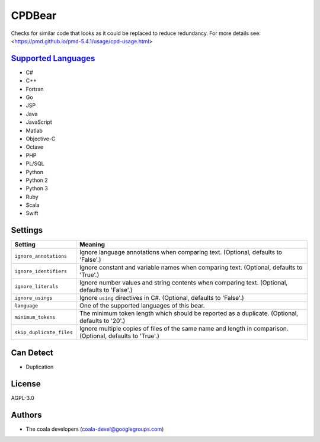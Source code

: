 **CPDBear**
===========

Checks for similar code that looks as it could be replaced to reduce redundancy.
For more details see: <https://pmd.github.io/pmd-5.4.1/usage/cpd-usage.html>

`Supported Languages <../README.rst>`_
-----

* C#
* C++
* Fortran
* Go
* JSP
* Java
* JavaScript
* Matlab
* Objective-C
* Octave
* PHP
* PL/SQL
* Python
* Python 2
* Python 3
* Ruby
* Scala
* Swift

Settings
--------

+---------------------------+-----------------------------------------------------------+
| Setting                   |  Meaning                                                  |
+===========================+===========================================================+
|                           |                                                           |
| ``ignore_annotations``    | Ignore language annotations when comparing text.          |
|                           | (Optional, defaults to 'False'.)                          |
|                           |                                                           |
+---------------------------+-----------------------------------------------------------+
|                           |                                                           |
| ``ignore_identifiers``    | Ignore constant and variable names when comparing text.   |
|                           | (Optional, defaults to 'True'.)                           |
|                           |                                                           |
+---------------------------+-----------------------------------------------------------+
|                           |                                                           |
| ``ignore_literals``       | Ignore number values and string contents when comparing   |
|                           | text. (Optional, defaults to 'False'.)                    |
|                           |                                                           |
+---------------------------+-----------------------------------------------------------+
|                           |                                                           |
| ``ignore_usings``         | Ignore ``using`` directives in C#. (Optional, defaults to |
|                           | 'False'.)                                                 |
|                           |                                                           |
+---------------------------+-----------------------------------------------------------+
|                           |                                                           |
| ``language``              | One of the supported languages of this bear.              +
|                           |                                                           |
+---------------------------+-----------------------------------------------------------+
|                           |                                                           |
| ``minimum_tokens``        | The minimum token length which should be reported as a    |
|                           | duplicate. (Optional, defaults to '20'.)                  |
|                           |                                                           |
+---------------------------+-----------------------------------------------------------+
|                           |                                                           |
| ``skip_duplicate_files``  | Ignore multiple copies of files of the same name and      |
|                           | length in comparison. (Optional, defaults to 'True'.)     |
|                           |                                                           |
+---------------------------+-----------------------------------------------------------+


Can Detect
----------

* Duplication

License
-------

AGPL-3.0

Authors
-------

* The coala developers (coala-devel@googlegroups.com)

